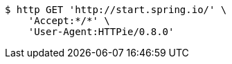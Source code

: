 [source,bash]
----
$ http GET 'http://start.spring.io/' \
    'Accept:*/*' \
    'User-Agent:HTTPie/0.8.0'
----